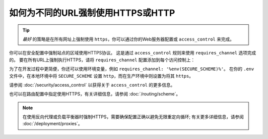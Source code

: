 .. index::
   single: Security; Force HTTPS

如何为不同的URL强制使用HTTPS或HTTP
=============================================

.. tip::

    *最好* 的策略是在所有网址上强制使用 ``https``，你可以通过你的Web服务器配置或 ``access_control`` 来完成。

你可以在安全配置中强制站点的区域使用HTTPS协议。
这是通过 ``access_control`` 规则来使用 ``requires_channel`` 选项完成的。
要在所有URL上强制执行HTTPS，请将 ``requires_channel`` 配置添加到每个访问控制上：

.. configuration-block::

        .. code-block:: yaml

            # config/packages/security.yaml
            security:
                # ...

                access_control:
                    - { path: ^/secure, roles: ROLE_ADMIN, requires_channel: https }
                    - { path: ^/login, roles: IS_AUTHENTICATED_ANONYMOUSLY, requires_channel: https }
                    # catch all other URLs
                    - { path: ^/, roles: IS_AUTHENTICATED_ANONYMOUSLY, requires_channel: https }

        .. code-block:: xml

            <!-- config/packages/security.xml -->
            <?xml version="1.0" encoding="UTF-8"?>
            <srv:container xmlns="http://symfony.com/schema/dic/security"
                xmlns:xsi="http://www.w3.org/2001/XMLSchema-instance"
                xmlns:srv="http://symfony.com/schema/dic/services"
                xsi:schemaLocation="http://symfony.com/schema/dic/services
                    http://symfony.com/schema/dic/services/services-1.0.xsd">

                <config>
                    <!-- ... -->

                    <rule path="^/secure" role="ROLE_ADMIN" requires_channel="https" />
                    <rule path="^/login"
                        role="IS_AUTHENTICATED_ANONYMOUSLY"
                        requires_channel="https"
                    />
                    <rule path="^/"
                        role="IS_AUTHENTICATED_ANONYMOUSLY"
                        requires_channel="https"
                    />
                </config>
            </srv:container>

        .. code-block:: php

            // config/packages/security.php
            $container->loadFromExtension('security', array(
                // ...

                'access_control' => array(
                    array(
                        'path'             => '^/secure',
                        'role'             => 'ROLE_ADMIN',
                        'requires_channel' => 'https',
                    ),
                    array(
                        'path'             => '^/login',
                        'role'             => 'IS_AUTHENTICATED_ANONYMOUSLY',
                        'requires_channel' => 'https',
                    ),
                    array(
                        'path'             => '^/',
                        'role'             => 'IS_AUTHENTICATED_ANONYMOUSLY',
                        'requires_channel' => 'https',
                    ),
                ),
            ));

为了在开发过程中更简便，你还可以使用环境变量，例如 ``requires_channel: '%env(SECURE_SCHEME)%'``。
在你的 ``.env`` 文件中，在本地环境中将 ``SECURE_SCHEME`` 设置 ``http``，而在生产环境中则设置为将其 ``https``。

请参阅 :doc:`/security/access_control` 以获得关于 ``access_control`` 的更多信息。

也可以在路由配置中指定使用HTTPS，有关详细信息，请参阅 :doc:`/routing/scheme`。

.. note::

    在使用反向代理或负载平衡器时强制HTTPS，需要确保配置正确以避免无限重定向循环;
    有关更多详细信息，请参阅 :doc:`/deployment/proxies`。

